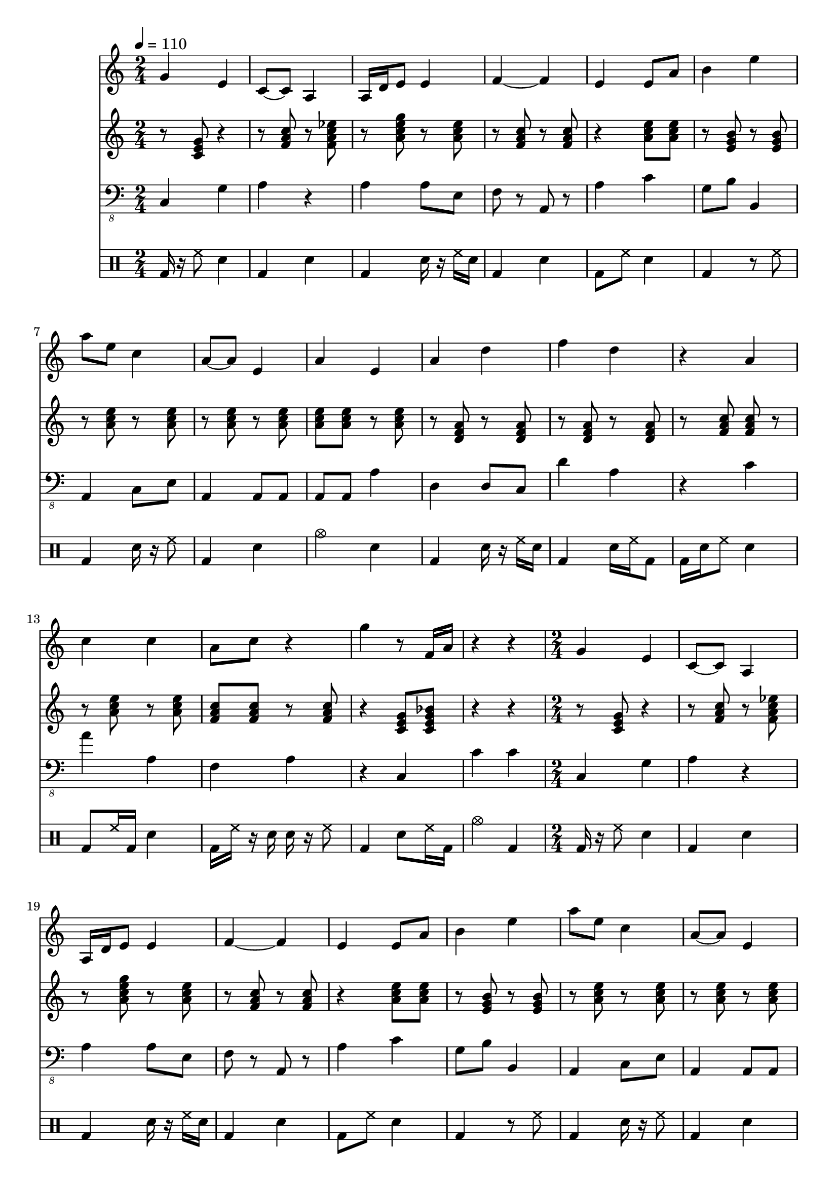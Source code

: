 \version "2.12.1"
Melody = {
  \tempo 4=110
  \clef treble
  \repeat unfold 4 {
\time 2/4
    g'4 e'4  |
    c'8 ~ c'8 a4  |
    a16 d'16 e'8 e'4  |
    f'4 ~ f'4  |
    e'4 e'8 a'8  |
    b'4 e''4  |
    a''8 e''8 c''4  |
    a'8 ~ a'8 e'4  |
    a'4 e'4  |
    a'4 d''4  |
    f''4 d''4  |
    r4 a'4  |
    c''4 c''4  |
    a'8 c''8 r4  |
    g''4 r8 f'16 a'16  |
    r4 r4  |
  }
}
Chords = \chordmode {
  \tempo 4=110
  \clef treble
  \repeat unfold 4 {
\time 2/4
    r8 c8 r4  |
    r8 f8 r8 f8:7  |
    r8 a8:m7 r8 a8:m  |
    r8 f8 r8 f8  |
    r4 a8:m a8:m  |
    r8 e8:m r8 e8:m  |
    r8 a8:m r8 a8:m  |
    r8 a8:m r8 a8:m  |
    a8:m a8:m r8 a8:m  |
    r8 d8:m r8 d8:m  |
    r8 d8:m r8 d8:m  |
    r8 f8 f8 r8  |
    r8 a8:m r8 a8:m  |
    f8 f8 r8 f8  |
    r4 c8 c8:7  |
    r4 r4  |
  }
}
Bass = {
  \tempo 4=110
  \clef "bass_8"
  \repeat unfold 4 {
\time 2/4
    c,4 g,4  |
    a,4 r4  |
    a,4 a,8 e,8  |
    f,8 r8 a,,8 r8  |
    a,4 c4  |
    g,8 b,8 b,,4  |
    a,,4 c,8 e,8  |
    a,,4 a,,8 a,,8  |
    a,,8 a,,8 a,4  |
    d,4 d,8 c,8  |
    d4 a,4  |
    r4 c4  |
    a4 a,4  |
    f,4 a,4  |
    r4 c,4  |
    c4 c4  |
  }
}
Drums = \drummode {
  \tempo 4=110
  \repeat unfold 4 {
\time 2/4
    bd16 r16 hh8 sn4  |
    bd4 sn4  |
    bd4 sn16 r16 hh16 sn16  |
    bd4 sn4  |
    bd8 hh8 sn4  |
    bd4 r8 hh8  |
    bd4 sn16 r16 hh8  |
    bd4 sn4  |
    cymc4 sn4  |
    bd4 sn16 r16 hh16 sn16  |
    bd4 sn16 hh16 bd8  |
    bd16 sn16 hh8 sn4  |
    bd8 hh16 bd16 sn4  |
    bd16 hh16 r16 sn16 sn16 r16 hh8  |
    bd4 sn8 hh16 bd16  |
    cymc4 bd4  |
  }
}
\score{
  <<
    \new Staff \with {midiInstrument = #"soprano sax"} \Melody
    \new Staff \with {midiInstrument = #"electric guitar (jazz)"} \Chords
    \new Staff \with {midiInstrument = #"electric bass (pick)"} \Bass
    \new DrumStaff \Drums
  >>
  \midi {}
  \layout {}
}
